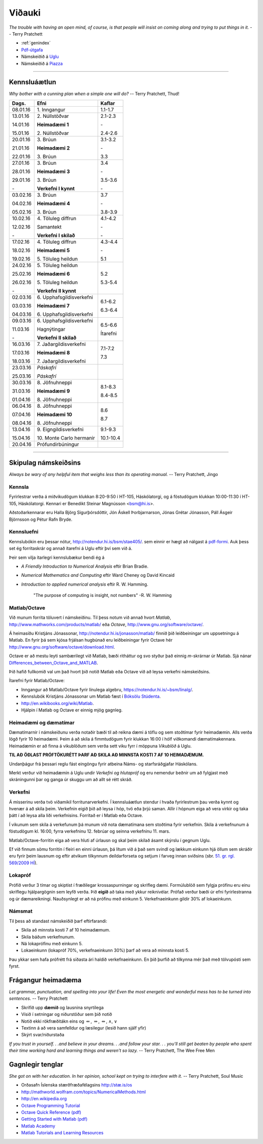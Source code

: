 Viðauki
=======

*The trouble with having an open mind, of course, is that people will insist on coming along and trying to put things in it.*  
-- Terry Pratchett


* :ref:`genindex`

* `Pdf-útgafa <stae405.pdf>`_ 

* Námskeiðið á `Uglu <https://ugla.hi.is/kv/index2.php?sid=219&namsknr=09104320160>`_

* Námskeiðið á `Piazza <https://www.piazza.com/hi.is/spring2016/st405g>`_    

.. raw:: latex

    \newpage

---------

Kennsluáætlun
-------------

*Why bother with a cunning plan when a simple one will do?*
-- Terry Pratchett, Thud!

+----------+----------------------------------+-----------+
| Dags.    | Efni                             | Kaflar    |
+==========+==================================+===========+
| 08.01.16 | 1\.  Inngangur                   | 1.1-1.7   |
+----------+----------------------------------+-----------+
| 13.01.16 | 2\.  Núllstöðvar                 | 2.1-2.3   |
+          +                                  +           +
| 14.01.16 | **Heimadæmi 1**                  | \-        |
+          +                                  +           +
| 15.01.16 | 2.\  Núllstöðvar                 | 2.4-2.6   |
+----------+----------------------------------+-----------+
| 20.01.16 | 3\.  Brúun                       | 3.1-3.2   |
+          +                                  +           +
| 21.01.16 | **Heimadæmi 2**                  | \-        |
+          +                                  +           +
| 22.01.16 | 3\.  Brúun                       | 3.3       |
+----------+----------------------------------+-----------+
| 27.01.16 | 3\.  Brúun                       | 3.4       |
+          +                                  +           +
| 28.01.16 | **Heimadæmi 3**                  | \-        |
+          +                                  +           +
| 29.01.16 | 3\.  Brúun                       | 3.5-3.6   |
+          +                                  +           +
| \-       | **Verkefni I kynnt**             | \-        |
+----------+----------------------------------+-----------+
| 03.02.16 | 3\.  Brúun                       | 3.7       |
+          +                                  +           +
| 04.02.16 | **Heimadæmi 4**                  | \-        |
+          +                                  +           +
| 05.02.16 | 3\.  Brúun                       | 3.8-3.9   |
+----------+----------------------------------+-----------+
| 10.02.16 | 4\.  Töluleg diffrun             | 4.1-4.2   |
+          +                                  +           +
| 12.02.16 | Samantekt                        | \-        |
+          +                                  +           +
| \-       | **Verkefni I skilað**            | \-        |
+----------+----------------------------------+-----------+
| 17.02.16 | 4\.  Töluleg diffrun             | 4.3-4.4   |
+          +                                  +           +
| 18.02.16 | **Heimadæmi 5**                  | \-        |
+          +                                  +           +
| 19.02.16 | 5.\  Töluleg heildun             | 5.1       |
+----------+----------------------------------+-----------+
| 24.02.16 | 5\.  Töluleg heildun             | 5.2       |
+          +                                  +           +
| 25.02.16 | **Heimadæmi 6**                  |           |
+          +                                  +           +
| 26.02.16 | 5\.  Töluleg heildun             | 5.3-5.4   |
+          +                                  +           +
| \-       | **Verkefni II kynnt**            |           |
+----------+----------------------------------+-----------+
| 02.03.16 | 6\.  Upphafsgildisverkefni       | 6.1-6.2   |
+          +                                  +           +
| 03.03.16 | **Heimadæmi 7**                  |           |
+          +                                  +           +
| 04.03.16 | 6\.  Upphafsgildisverkefni       | 6.3-6.4   |
+----------+----------------------------------+-----------+
| 09.03.16 | 6\.  Upphafsgildisverkefni       | 6.5-6.6   |
+          +                                  +           +
| 11.03.16 | Hagnýtingar                      | Ítarefni  |
+          +                                  +           +
| \-       | **Verkefni II skilað**           |           |
+----------+----------------------------------+-----------+
| 16.03.16 | 7\.  Jaðargildisverkefni         | 7.1-7.2   |
+          +                                  +           +
| 17.03.16 | **Heimadæmi 8**                  |           |
+          +                                  +           +
| 18.03.16 | 7\.  Jaðargildisverkefni         | 7.3       |
+----------+----------------------------------+-----------+
| 23.03.16 | *Páskafrí*                       |           |
+          +                                  +           +
| 25.03.16 | *Páskafrí*                       |           |
+----------+----------------------------------+-----------+
| 30.03.16 | 8\.  Jöfnuhneppi                 | 8.1-8.3   |
+          +                                  +           +
| 31.03.16 | **Heimadæmi 9**                  |           |
+          +                                  +           +
| 01.04.16 | 8\.  Jöfnuhneppi                 | 8.4-8.5   |
+----------+----------------------------------+-----------+
| 06.04.16 | 8\.  Jöfnuhneppi                 | 8.6       |
+          +                                  +           +
| 07.04.16 | **Heimadæmi 10**                 |           |
+          +                                  +           +
| 08.04.16 | 8\.  Jöfnuhneppi                 | 8.7       |
+----------+----------------------------------+-----------+
| 13.04.16 | 9\.  Eigngildisverkefni          | 9.1-9.3   |
+          +                                  +           +
| 15.04.16 | 10\.  Monte Carlo hermanir       | 10.1-10.4 |
+----------+----------------------------------+-----------+
| 20.04.16 | Prófundirbúningur                |           |
+----------+----------------------------------+-----------+


---------

.. raw:: latex

    \newpage

Skipulag námskeiðsins
---------------------

*Always be wary of any helpful item that weighs less than its operating manual.*
-- Terry Pratchett, Jingo

Kennsla
~~~~~~~

Fyrirlestrar verða á miðvikudögum klukkan 8:20-9:50 í HT-105, Háskólatorgi, og á föstudögum klukkan 10:00-11:30 í HT-105, Háskólatorgi.   
Kennari er Benedikt Steinar Magnússon <bsm@hi.is>.

Aðstoðarkennarar eru Halla Björg Sigurþórsdóttir, Jón Áskell Þorbjarnarson, Jónas Grétar Jónasson, Páll Ásgeir Björnsson og Pétur Rafn Bryde.

Kennsluefni
~~~~~~~~~~~

Kennslubókin eru þessar nótur, http://notendur.hi.is/bsm/stae405/. sem einnir er hægt að nálgast á `pdf-formi <stae405.pdf>`_. Auk þess set ég forritaskrár og annað ítarefni á Uglu eftir því sem við á. 

Þeir sem vilja ítarlegri kennslubækur bendi ég á 

*   *A Friendly Introduction to Numerical Analysis* eftir Brian Bradie. 
*   *Numerical Mathematics and Computing* eftir Ward Cheney og David Kincaid
*   *Introduction to applied numerical analysis* eftir R. W. Hamming.

        "The purpose of computing is insight, not numbers" -R. W. Hamming

Matlab/Octave
~~~~~~~~~~~~~

Við munum forrita töluvert í námskeiðinu. Til þess notum við annað hvort *Matlab*, http://www.mathworks.com/products/matlab/ eða *Octave*, http://www.gnu.org/software/octave/. 

Á heimasíðu Kristjáns Jónassonar, http://notendur.hi.is/jonasson/matlab/ finnið þið leiðbeiningar um uppsetningu á Matlab. En fyrir þá sem kjósa frjálsan hugbúnað eru leiðbeiningar fyrir Octave hér http://www.gnu.org/software/octave/download.html. 

Octave er að mestu leyti sambærilegt við Matlab, bæði ritháttur og svo styður það einnig *m*-skrárnar úr Matlab. Sjá nánar `Differences_between_Octave_and_MATLAB <http://en.wikibooks.org/wiki/MATLAB_Programming/Differences_between_Octave_and_MATLAB>`_.

Þið hafið fullkomið val um það hvort þið notið Matlab eða Octave við að leysa verkefni námskeiðsins.

Ítarefni fyrir Matlab/Octave:

* Inngangur að Matlab/Octave fyrir línulega algebru, https://notendur.hi.is/~bsm/linalg/. 
* Kennslubók Kristjáns Jónassonar um Matlab fæst í `Bóksölu Stúdenta <http://www.boksala.is/matlab-forritunarmal-fyrir-visindalega-utreikning.html>`_.
* http://en.wikibooks.org/wiki/Matlab.
* Hjálpin í Matlab og Octave er einnig mjög gagnleg.

Heimadæmi og dæmatímar
~~~~~~~~~~~~~~~~~~~~~~

Dæmatímarnir í námskeiðunu verða notaðir bæði til að reikna dæmi á töflu og sem stoðtímar fyrir heimadæmin. Alls verða lögð fyrir 10 heimadæmi. Þeim á að skila á fimmtudögum fyrir klukkan 16:00 í hólf viðkomandi dæmatímakennara. Heimadæmin er að finna á vikublöðum sem verða sett viku fyrr í möppuna *Vikublöð* á Uglu. 

**TIL AÐ ÖÐLAST PRÓFTÖKURÉTT ÞARF AÐ SKILA AÐ MINNSTA KOSTI 7 AF 10 HEIMADÆMUM.**

Undanþágur frá þessari reglu fást eingöngu fyrir atbeina Náms- og starfsráðgjafar Háskólans.

Merkt verður við heimadæmin á Uglu undir *Verkefni og hlutapróf* og eru nemendur beðnir um að fylgjast með skráningunni þar og ganga úr skuggu um að allt sé rétt skráð.

Verkefni
~~~~~~~~

Á misserinu verða tvö viðamikil forritunarverkefni.
Í kennsluáætlun stendur í hvaða fyrirlestrum þau verða kynnt og hvenær á að skila þeim. Verkefnin eigið þið að leysa í hóp, tvö eða þrjú saman. Allir í hópnum eiga að vera virkir og taka þátt í að leysa alla liði verkefnisins. Forritað er í Matlab eða Octave.  

Í vikunum sem skila á verkefunum þá munum við nota dæmatímana sem stoðtíma fyrir verkefnin. Skila á verkefnunum á föstudögum kl. 16:00, fyrra verkefninu 12. febrúar og seinna verkefninu 11. mars.

Matlab/Octave-forritin eiga að vera hluti af úrlausn og skal þeim skilað ásamt skýrslu í gegnum Uglu.  

Ef við finnum sömu forritin í fleiri en einni úrlausn, þá lítum við á það sem svindl og lækkum einkunn hjá öllum sem skráðir eru fyrir þeim lausnum og eftir atvikum tilkynnum deildarforseta og setjum í farveg innan sviðsins (sbr. `51. gr. rgl. 569/2009 HÍ <http://www.hi.is/adalvefur/reglur_fyrir_haskola_islands#51>`_).

Lokapróf
~~~~~~~~

Prófið verður 3 tímar og skiptist í fræðilegar krossaspurningar og skrifleg dæmi. Formúlublöð sem fylgja prófinu eru einu  
skriflegu hjálpargögnin sem leyfð verða.  Þið **eigið** að taka með ykkur reiknivélar. Prófað verður bæði úr efni fyrirlestranna og úr dæmareikningi. Nauðsynlegt er að ná prófinu með einkunn 5.  Verkefnaeinkunn gildir 
30% af lokaeinkunn.

Námsmat
~~~~~~~
Til þess að standast námskeiðið þarf eftirfarandi:

* Skila að minnsta kosti 7 af 10 heimadæmum.
* Skila báðum verkefnunum.
* Ná lokaprófinu með einkunn 5.
* Lokaeinkunn (lokapróf 70\%, verkefnaeinkunn 30\%) þarf að vera að minnsta kosti 5.

Þau ykkar sem hafa prófrétt frá síðasta ári haldið verkefnaeinkunn. En þið þurfið að tilkynna mér það með tölvupósti sem fyrst.

Frágangur heimadæma 
-------------------


*Let grammar, punctuation, and spelling into your life! Even the most energetic and wonderful mess has to be turned into sentences.*
-- Terry Pratchett

-  Skrifið upp **dæmið** og lausnina snyrtilega

-  Vísið í setningar og niðurstöður sem þið notið

-  Notið ekki rökfræðitákn eins og :math:`\Leftarrow`, :math:`\Rightarrow`, :math:`\Leftrightarrow`, :math:`\wedge`, :math:`\vee`

-  Textinn á að vera samfelldur og læsilegur (lesið hann sjálf yfir)

-  Skýrt svar/niðurstaða

*If you trust in yourself. . .and believe in your dreams. . .and follow your star. . . you'll still get beaten by people who spent their time working hard and learning things and weren't so lazy.*
-- Terry Pratchett, The Wee Free Men

.. raw:: latex

    \newpage
   
Gagnlegir tenglar
-----------------

*She got on with her education. In her opinion, school kept on trying to interfere with it.*
-- Terry Pratchett, Soul Music


-  Orðasafn Íslenska stærðfræðafélagsins `http://stæ.is/os <http://stae.is/os>`_

-  http://mathworld.wolfram.com/topics/NumericalMethods.html

-  http://en.wikipedia.org

- `Octave Programming Tutorial <https://en.wikibooks.org/wiki/Octave_Programming_Tutorial>`_

- `Octave Quick Reference (pdf) <http://www.lehman.edu/academics/cmacs/documents/refcard-a4.pdf>`_

- `Getting Started with Matlab (pdf) <http://se.mathworks.com/help/pdf_doc/matlab/getstart.pdf?s_tid=int_tut>`_

- `Matlab Academy <https://matlabacademy.mathworks.com/R2015b/>`_

- `Matlab Tutorials and Learning Resources <http://se.mathworks.com/academia/student_center/tutorials/launchpad.html>`_

